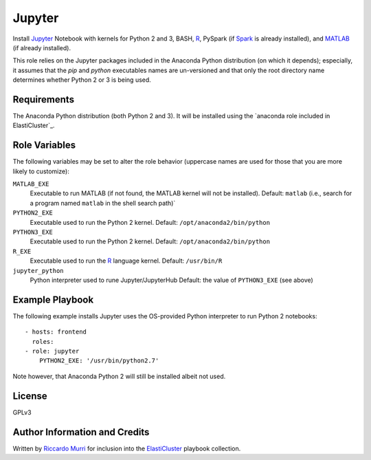 Jupyter
=======

Install Jupyter_ Notebook with kernels for Python 2 and 3, BASH, R_, PySpark
(if Spark_ is already installed), and MATLAB_ (if already installed).

This role relies on the Jupyter packages included in the Anaconda Python
distribution (on which it depends); especially, it assumes that the `pip` and
`python` executables names are un-versioned and that only the root directory
name determines whether Python 2 or 3 is being used.


Requirements
------------

The Anaconda Python distribution (both Python 2 and 3). It will be installed
using the `anaconda role included in ElastiCluster`_.


Role Variables
--------------

The following variables may be set to alter the role behavior (uppercase names
are used for those that you are more likely to customize):

``MATLAB_EXE``
  Executable to run MATLAB (if not found, the MATLAB kernel will not be
  installed). Default: ``matlab`` (i.e., search for a program named ``matlab``
  in the shell search path)`

``PYTHON2_EXE``
  Executable used to run the Python 2 kernel.  Default:
  ``/opt/anaconda2/bin/python``

``PYTHON3_EXE``
  Executable used to run the Python 2 kernel.  Default:
  ``/opt/anaconda2/bin/python``

``R_EXE``
  Executable used to run the R_ language kernel.
  Default: ``/usr/bin/R``

``jupyter_python``
  Python interpreter used to rune Jupyter/JupyterHub
  Default: the value of ``PYTHON3_EXE`` (see above)


Example Playbook
----------------

The following example installs Jupyter uses the OS-provided Python interpreter
to run Python 2 notebooks::

  - hosts: frontend
    roles:
  - role: jupyter
      PYTHON2_EXE: '/usr/bin/python2.7'

Note however, that Anaconda Python 2 will still be installed albeit not used.


License
-------

GPLv3


Author Information and Credits
------------------------------

Written by `Riccardo Murri <mailto:riccardo.murri@gmail.com>`_ for inclusion
into the ElastiCluster_ playbook collection.


.. References:

.. _ElastiCluster: http://elasticluster.readthedocs.io/
.. _Jupyter: http://jupyter.org/
.. _R: http://www.r-project.org/
.. _PySpark: http://spark.apache.org/docs/latest/api/python/
.. _Spark: http://spark.apache.org/
.. _MATLAB: https://www.mathworks.com/products/matlab.html
